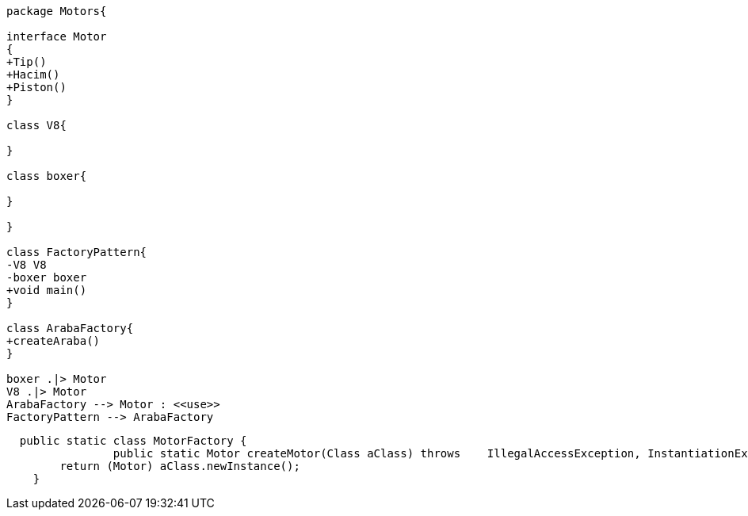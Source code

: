 [uml,file="FactoryPattern.png"]
----

package Motors{

interface Motor
{
+Tip()
+Hacim()
+Piston()
}

class V8{

}

class boxer{

}

}

class FactoryPattern{
-V8 V8
-boxer boxer
+void main()
}

class ArabaFactory{
+createAraba()
}

boxer .|> Motor
V8 .|> Motor
ArabaFactory --> Motor : <<use>>
FactoryPattern --> ArabaFactory
----
----
  public static class MotorFactory {
                public static Motor createMotor(Class aClass) throws    IllegalAccessException, InstantiationException { 
        return (Motor) aClass.newInstance();
    }
----